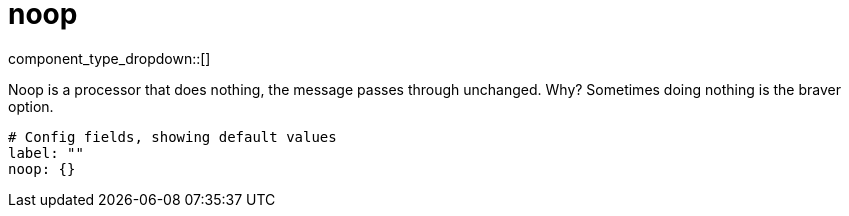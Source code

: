 = noop
:type: processor
:status: stable



////
     THIS FILE IS AUTOGENERATED!

     To make changes, edit the corresponding source file under:

     https://github.com/redpanda-data/connect/tree/main/internal/impl/<provider>.

     And:

     https://github.com/redpanda-data/connect/tree/main/cmd/tools/docs_gen/templates/plugin.adoc.tmpl
////

// © 2024 Redpanda Data Inc.


component_type_dropdown::[]


Noop is a processor that does nothing, the message passes through unchanged. Why? Sometimes doing nothing is the braver option.

```yml
# Config fields, showing default values
label: ""
noop: {}
```


